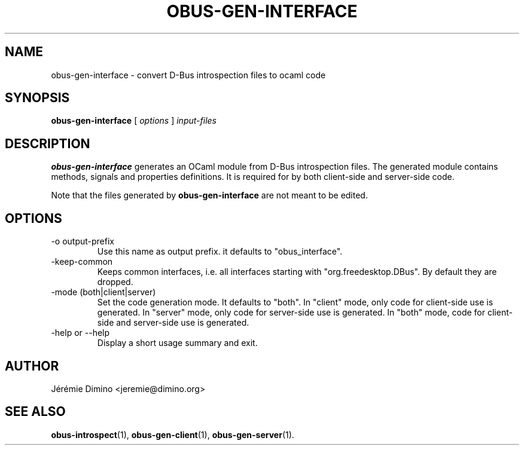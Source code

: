 \" obus-gen-interface.1
\" --------------------
\" Copyright : (c) 2010, Jeremie Dimino <jeremie@dimino.org>
\" Licence   : BSD3
\"
\" This file is a part of obus, an ocaml implementation of D-Bus.

.TH OBUS-GEN-INTERFACE 1 "April 2010"

.SH NAME
obus-gen-interface \- convert D-Bus introspection files to ocaml code

.SH SYNOPSIS
.B obus-gen-interface
[
.I options
]
.I input-files

.SH DESCRIPTION

.B obus-gen-interface
generates an OCaml module from D-Bus introspection files. The
generated module contains methods, signals and properties
definitions. It is required for by both client-side and server-side
code.

Note that the files generated by
.B obus-gen-interface
are not meant to be edited.

.SH OPTIONS

.IP "-o output-prefix"
Use this name as output prefix. it defaults to "obus_interface".

.IP "-keep-common"
Keeps common interfaces, i.e. all interfaces starting with
"org.freedesktop.DBus". By default they are dropped.

.IP "-mode (both|client|server)"
Set the code generation mode. It defaults to "both". In "client" mode,
only code for client-side use is generated. In "server" mode, only
code for server-side use is generated. In "both" mode, code for
client-side and server-side use is generated.

.IP "-help or --help"
Display a short usage summary and exit.

.SH AUTHOR
Jérémie Dimino <jeremie@dimino.org>

.SH "SEE ALSO"
.BR obus-introspect (1),
.BR obus-gen-client (1),
.BR obus-gen-server (1).
